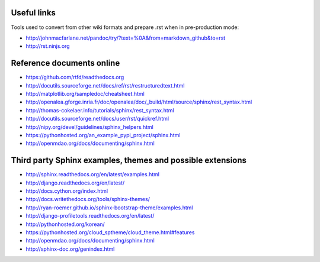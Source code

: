 
.. _useful_links:

Useful links
============

Tools used to convert from other wiki formats and prepare .rst when in pre-production mode:

* http://johnmacfarlane.net/pandoc/try/?text=%0A&from=markdown_github&to=rst
* http://rst.ninjs.org

Reference documents online
==========================

* https://github.com/rtfd/readthedocs.org
* http://docutils.sourceforge.net/docs/ref/rst/restructuredtext.html
* http://matplotlib.org/sampledoc/cheatsheet.html
* http://openalea.gforge.inria.fr/doc/openalea/doc/_build/html/source/sphinx/rest_syntax.html
* http://thomas-cokelaer.info/tutorials/sphinx/rest_syntax.html
* http://docutils.sourceforge.net/docs/user/rst/quickref.html
* http://nipy.org/devel/guidelines/sphinx_helpers.html
* https://pythonhosted.org/an_example_pypi_project/sphinx.html
* http://openmdao.org/docs/documenting/sphinx.html

Third party Sphinx examples, themes and possible extensions
===========================================================

* http://sphinx.readthedocs.org/en/latest/examples.html
* http://django.readthedocs.org/en/latest/
* http://docs.cython.org/index.html
* http://docs.writethedocs.org/tools/sphinx-themes/
* http://ryan-roemer.github.io/sphinx-bootstrap-theme/examples.html
* http://django-profiletools.readthedocs.org/en/latest/
* http://pythonhosted.org/korean/
* https://pythonhosted.org/cloud_sptheme/cloud_theme.html#features
* http://openmdao.org/docs/documenting/sphinx.html
* http://sphinx-doc.org/genindex.html

